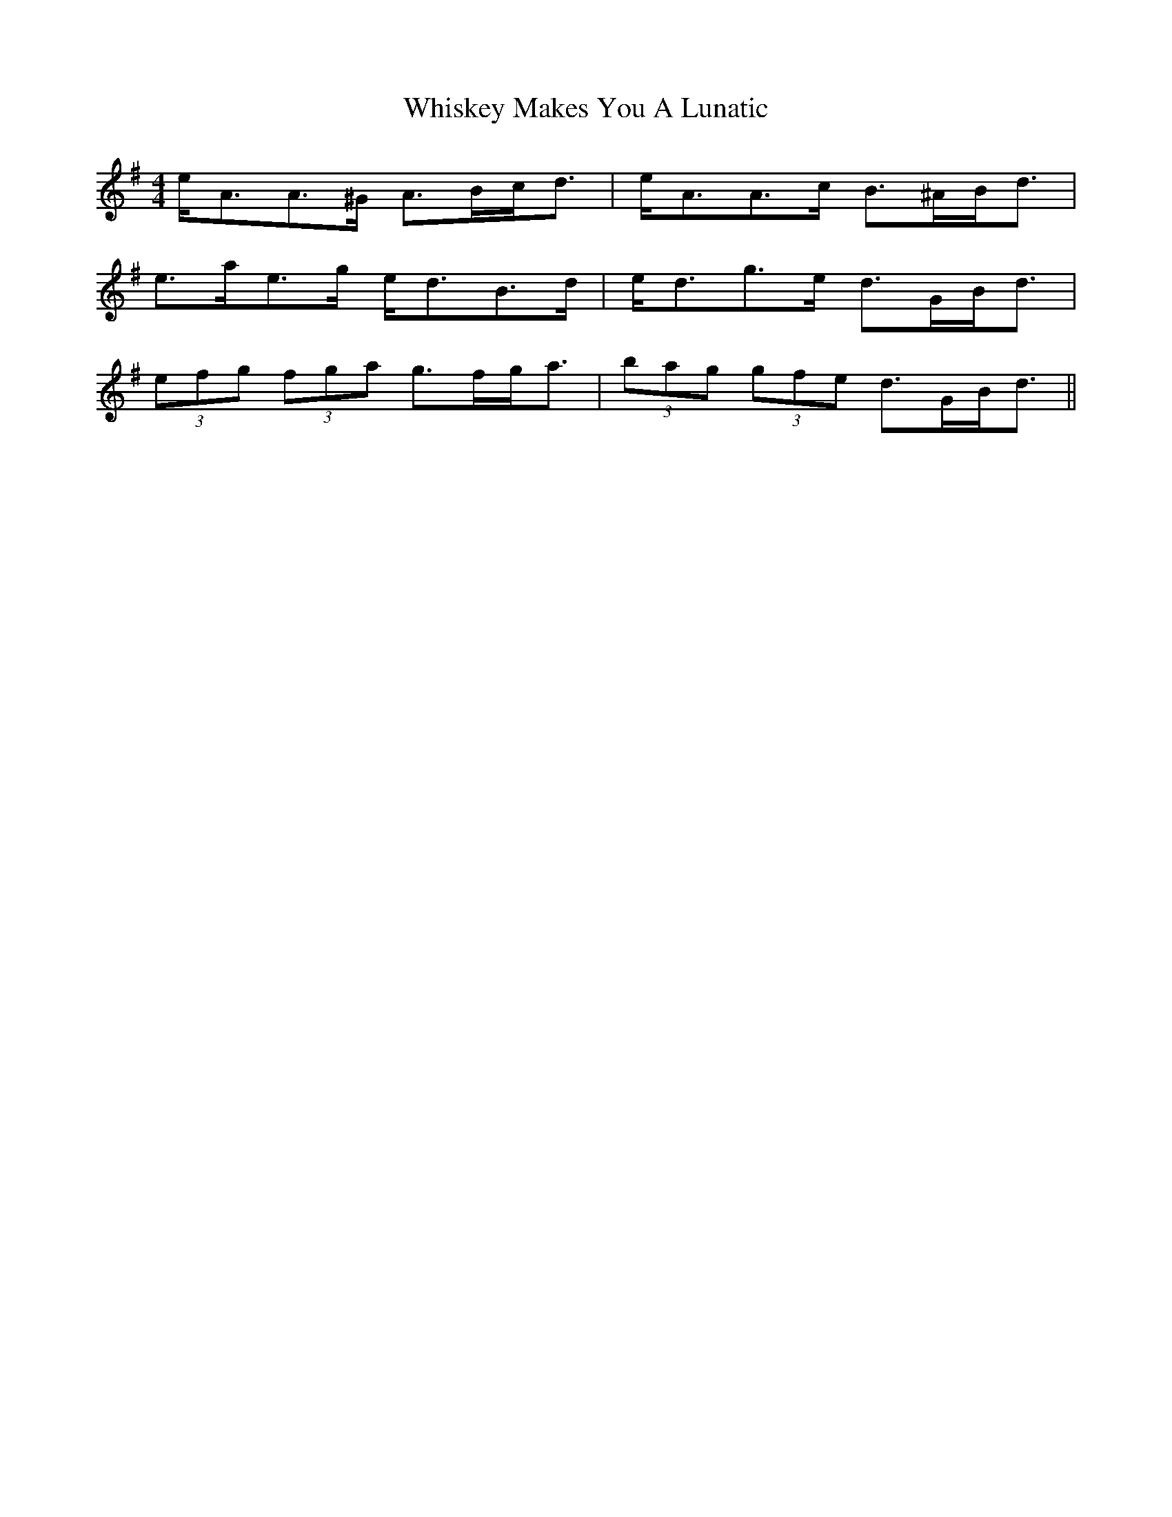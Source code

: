 X: 42650
T: Whiskey Makes You A Lunatic
R: strathspey
M: 4/4
K: Adorian
e<AA>^G A>Bc<d|e<AA>c B>^AB<d|
e>ae>g e<dB>d|e<dg>e d>GB<d|
2 (3efg (3fga g>fg<a|(3bag (3gfe d>GB<d||

